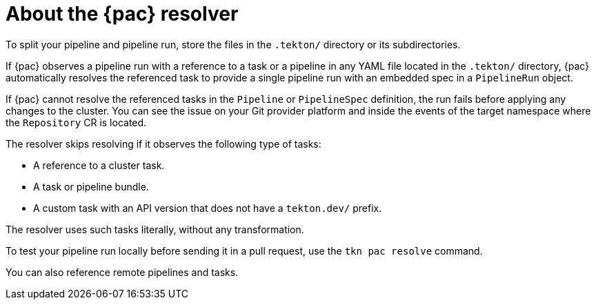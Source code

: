 // This module is included in the following assemblies:
// * pac/using-pac-resolver.adoc

:_mod-docs-content-type: REFERENCE
[id="about-pipelines-as-code-resolver_{context}"]
= About the {pac} resolver

To split your pipeline and pipeline run, store the files in the `.tekton/` directory or its subdirectories.

If {pac} observes a pipeline run with a reference to a task or a pipeline in any YAML file located in the `.tekton/` directory, {pac} automatically resolves the referenced task to provide a single pipeline run with an embedded spec in a `PipelineRun` object.

If {pac} cannot resolve the referenced tasks in the `Pipeline` or `PipelineSpec` definition, the run fails before applying any changes to the cluster. You can see the issue on your Git provider platform and inside the events of the target namespace where the `Repository` CR is located.

The resolver skips resolving if it observes the following type of tasks:

* A reference to a cluster task.
* A task or pipeline bundle.
* A custom task with an API version that does not have a `tekton.dev/` prefix.

The resolver uses such tasks literally, without any transformation.

To test your pipeline run locally before sending it in a pull request, use the `tkn pac resolve` command.

You can also reference remote pipelines and tasks.

